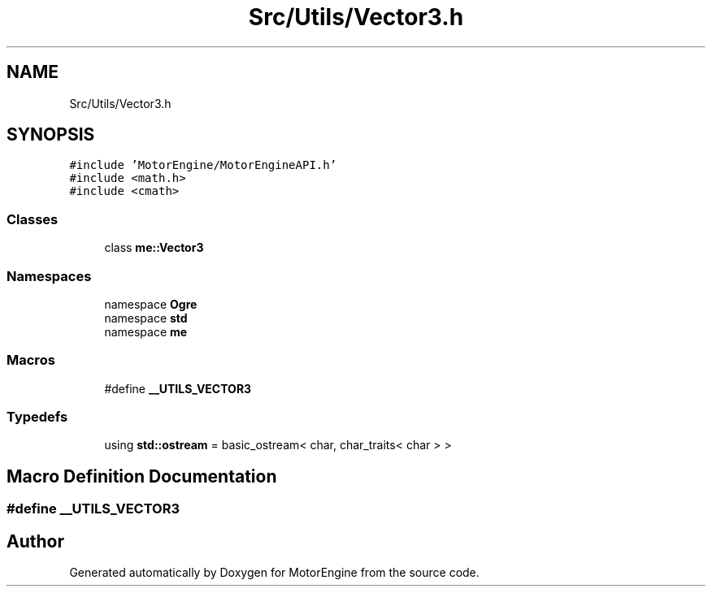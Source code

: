 .TH "Src/Utils/Vector3.h" 3 "Mon Apr 3 2023" "Version 0.2.1" "MotorEngine" \" -*- nroff -*-
.ad l
.nh
.SH NAME
Src/Utils/Vector3.h
.SH SYNOPSIS
.br
.PP
\fC#include 'MotorEngine/MotorEngineAPI\&.h'\fP
.br
\fC#include <math\&.h>\fP
.br
\fC#include <cmath>\fP
.br

.SS "Classes"

.in +1c
.ti -1c
.RI "class \fBme::Vector3\fP"
.br
.in -1c
.SS "Namespaces"

.in +1c
.ti -1c
.RI "namespace \fBOgre\fP"
.br
.ti -1c
.RI "namespace \fBstd\fP"
.br
.ti -1c
.RI "namespace \fBme\fP"
.br
.in -1c
.SS "Macros"

.in +1c
.ti -1c
.RI "#define \fB__UTILS_VECTOR3\fP"
.br
.in -1c
.SS "Typedefs"

.in +1c
.ti -1c
.RI "using \fBstd::ostream\fP = basic_ostream< char, char_traits< char > >"
.br
.in -1c
.SH "Macro Definition Documentation"
.PP 
.SS "#define __UTILS_VECTOR3"

.SH "Author"
.PP 
Generated automatically by Doxygen for MotorEngine from the source code\&.
